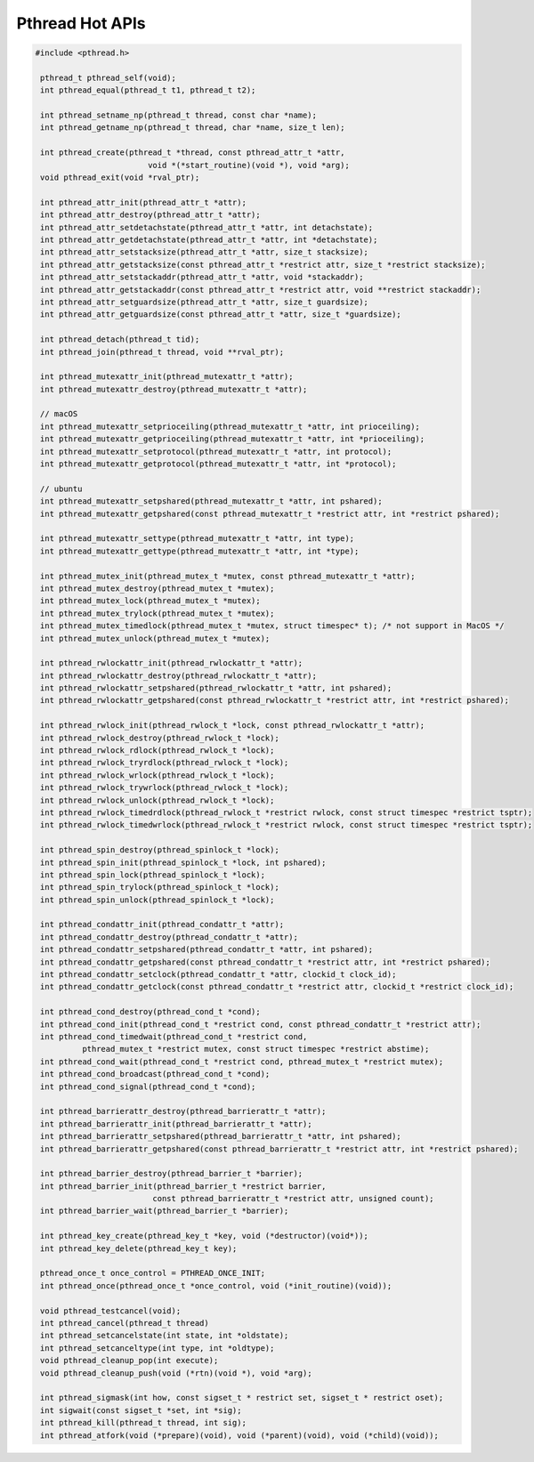 ****************
Pthread Hot APIs
****************

.. code-block:: c

   #include <pthread.h>

    pthread_t pthread_self(void);
    int pthread_equal(pthread_t t1, pthread_t t2);

    int pthread_setname_np(pthread_t thread, const char *name);
    int pthread_getname_np(pthread_t thread, char *name, size_t len);

    int pthread_create(pthread_t *thread, const pthread_attr_t *attr, 
                           void *(*start_routine)(void *), void *arg);
    void pthread_exit(void *rval_ptr);
   
    int pthread_attr_init(pthread_attr_t *attr);
    int pthread_attr_destroy(pthread_attr_t *attr);
    int pthread_attr_setdetachstate(pthread_attr_t *attr, int detachstate);
    int pthread_attr_getdetachstate(pthread_attr_t *attr, int *detachstate);
    int pthread_attr_setstacksize(pthread_attr_t *attr, size_t stacksize);
    int pthread_attr_getstacksize(const pthread_attr_t *restrict attr, size_t *restrict stacksize);
    int pthread_attr_setstackaddr(pthread_attr_t *attr, void *stackaddr);
    int pthread_attr_getstackaddr(const pthread_attr_t *restrict attr, void **restrict stackaddr);
    int pthread_attr_setguardsize(pthread_attr_t *attr, size_t guardsize);
    int pthread_attr_getguardsize(const pthread_attr_t *attr, size_t *guardsize);

    int pthread_detach(pthread_t tid);
    int pthread_join(pthread_t thread, void **rval_ptr);

    int pthread_mutexattr_init(pthread_mutexattr_t *attr);
    int pthread_mutexattr_destroy(pthread_mutexattr_t *attr);

    // macOS
    int pthread_mutexattr_setprioceiling(pthread_mutexattr_t *attr, int prioceiling);
    int pthread_mutexattr_getprioceiling(pthread_mutexattr_t *attr, int *prioceiling);
    int pthread_mutexattr_setprotocol(pthread_mutexattr_t *attr, int protocol);
    int pthread_mutexattr_getprotocol(pthread_mutexattr_t *attr, int *protocol);

    // ubuntu
    int pthread_mutexattr_setpshared(pthread_mutexattr_t *attr, int pshared);
    int pthread_mutexattr_getpshared(const pthread_mutexattr_t *restrict attr, int *restrict pshared);
   
    int pthread_mutexattr_settype(pthread_mutexattr_t *attr, int type);
    int pthread_mutexattr_gettype(pthread_mutexattr_t *attr, int *type);

    int pthread_mutex_init(pthread_mutex_t *mutex, const pthread_mutexattr_t *attr);
    int pthread_mutex_destroy(pthread_mutex_t *mutex);
    int pthread_mutex_lock(pthread_mutex_t *mutex);
    int pthread_mutex_trylock(pthread_mutex_t *mutex);
    int pthread_mutex_timedlock(pthread_mutex_t *mutex, struct timespec* t); /* not support in MacOS */
    int pthread_mutex_unlock(pthread_mutex_t *mutex);

    int pthread_rwlockattr_init(pthread_rwlockattr_t *attr);       
    int pthread_rwlockattr_destroy(pthread_rwlockattr_t *attr);
    int pthread_rwlockattr_setpshared(pthread_rwlockattr_t *attr, int pshared);
    int pthread_rwlockattr_getpshared(const pthread_rwlockattr_t *restrict attr, int *restrict pshared);

    int pthread_rwlock_init(pthread_rwlock_t *lock, const pthread_rwlockattr_t *attr);
    int pthread_rwlock_destroy(pthread_rwlock_t *lock);
    int pthread_rwlock_rdlock(pthread_rwlock_t *lock);
    int pthread_rwlock_tryrdlock(pthread_rwlock_t *lock);
    int pthread_rwlock_wrlock(pthread_rwlock_t *lock);
    int pthread_rwlock_trywrlock(pthread_rwlock_t *lock);
    int pthread_rwlock_unlock(pthread_rwlock_t *lock);
    int pthread_rwlock_timedrdlock(pthread_rwlock_t *restrict rwlock, const struct timespec *restrict tsptr);
    int pthread_rwlock_timedwrlock(pthread_rwlock_t *restrict rwlock, const struct timespec *restrict tsptr);

    int pthread_spin_destroy(pthread_spinlock_t *lock);
    int pthread_spin_init(pthread_spinlock_t *lock, int pshared);
    int pthread_spin_lock(pthread_spinlock_t *lock);
    int pthread_spin_trylock(pthread_spinlock_t *lock);
    int pthread_spin_unlock(pthread_spinlock_t *lock);

    int pthread_condattr_init(pthread_condattr_t *attr);
    int pthread_condattr_destroy(pthread_condattr_t *attr);
    int pthread_condattr_setpshared(pthread_condattr_t *attr, int pshared);
    int pthread_condattr_getpshared(const pthread_condattr_t *restrict attr, int *restrict pshared);
    int pthread_condattr_setclock(pthread_condattr_t *attr, clockid_t clock_id);
    int pthread_condattr_getclock(const pthread_condattr_t *restrict attr, clockid_t *restrict clock_id);

    int pthread_cond_destroy(pthread_cond_t *cond);
    int pthread_cond_init(pthread_cond_t *restrict cond, const pthread_condattr_t *restrict attr);
    int pthread_cond_timedwait(pthread_cond_t *restrict cond, 
             pthread_mutex_t *restrict mutex, const struct timespec *restrict abstime);
    int pthread_cond_wait(pthread_cond_t *restrict cond, pthread_mutex_t *restrict mutex);
    int pthread_cond_broadcast(pthread_cond_t *cond);
    int pthread_cond_signal(pthread_cond_t *cond);

    int pthread_barrierattr_destroy(pthread_barrierattr_t *attr);
    int pthread_barrierattr_init(pthread_barrierattr_t *attr);
    int pthread_barrierattr_setpshared(pthread_barrierattr_t *attr, int pshared);
    int pthread_barrierattr_getpshared(const pthread_barrierattr_t *restrict attr, int *restrict pshared);

    int pthread_barrier_destroy(pthread_barrier_t *barrier);
    int pthread_barrier_init(pthread_barrier_t *restrict barrier,
                            const pthread_barrierattr_t *restrict attr, unsigned count);
    int pthread_barrier_wait(pthread_barrier_t *barrier);

    int pthread_key_create(pthread_key_t *key, void (*destructor)(void*));
    int pthread_key_delete(pthread_key_t key);
       
    pthread_once_t once_control = PTHREAD_ONCE_INIT;
    int pthread_once(pthread_once_t *once_control, void (*init_routine)(void));

    void pthread_testcancel(void);
    int pthread_cancel(pthread_t thread)
    int pthread_setcancelstate(int state, int *oldstate);
    int pthread_setcanceltype(int type, int *oldtype);
    void pthread_cleanup_pop(int execute);
    void pthread_cleanup_push(void (*rtn)(void *), void *arg); 

    int pthread_sigmask(int how, const sigset_t * restrict set, sigset_t * restrict oset);
    int sigwait(const sigset_t *set, int *sig);
    int pthread_kill(pthread_t thread, int sig);
    int pthread_atfork(void (*prepare)(void), void (*parent)(void), void (*child)(void));

